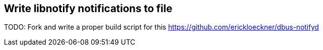 == Write libnotify notifications to file

TODO: Fork and write a proper build script for this 
https://github.com/erickloeckner/dbus-notifyd

